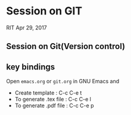 * Session on GIT
  RIT
  Apr 29, 2017

** Session on Git(Version control)
** key bindings
   Open =emacs.org= or =git.org= in GNU Emacs and
   - Create template : C-c C-e t
   - To generate .tex file : C-c C-e l
   - To generate .pdf file : C-c C-e p

